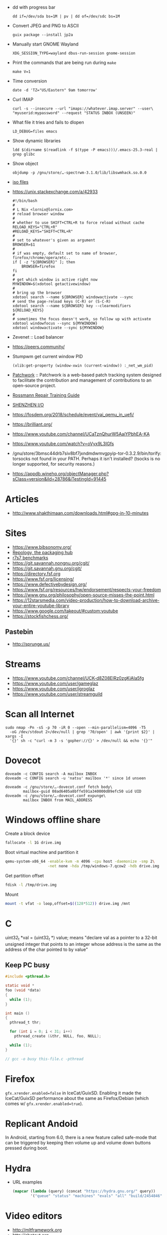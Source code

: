  - dd with progress bar
   : dd if=/dev/sda bs=1M | pv | dd of=/dev/sdc bs=1M

 - Convert JPEG and PNG to ASCII
   : guix package --install jp2a

 - Manually start GNOME Wayland
   : XDG_SESSION_TYPE=wayland dbus-run-session gnome-session

 - Print the commands that are being run during =make=
   : make V=1

 - Time conversion
   : date -d 'TZ="US/Eastern" 9am tomorrow'

 - Curl IMAP
   #+BEGIN_SRC shell
     curl -s --insecure --url "imaps://whatever.imap.server" --user\
     "myuserid:mypassword" --request "STATUS INBOX (UNSEEN)"
   #+END_SRC

 - What file it tries and fails to dlopen
   : LD_DEBUG=files emacs

 - Show dynamic libraries
   : ldd $(dirname $(readlink -f $(type -P emacs)))/.emacs-25.3-real | grep glibc

 - Show object
   : objdump -p /gnu/store/…-spectrwm-3.1.0/lib/libswmhack.so.0.0

 - [[/home/natsu/Downloads/ISO/05001-10000/ISO%2009660-1988%20scan.pdf][iso files]]

 - https://unix.stackexchange.com/a/42933
   #+BEGIN_SRC shell
     #!/bin/bash
     #
     # L Nix <lornix@lornix.com>
     # reload browser window
     #
     # whether to use SHIFT+CTRL+R to force reload without cache
     RELOAD_KEYS="CTRL+R"
     #RELOAD_KEYS="SHIFT+CTRL+R"
     #
     # set to whatever's given as argument
     BROWSER=$1
     #
     # if was empty, default set to name of browser, firefox/chrome/opera/etc..
     if [ -z "${BROWSER}" ]; then
         BROWSER=firefox
     fi
     #
     # get which window is active right now
     MYWINDOW=$(xdotool getactivewindow)
     #
     # bring up the browser
     xdotool search --name ${BROWSER} windowactivate --sync
     # send the page-reload keys (C-R) or (S-C-R)
     xdotool search --name ${BROWSER} key --clearmodifiers ${RELOAD_KEYS}
     #
     # sometimes the focus doesn't work, so follow up with activate
     xdotool windowfocus --sync ${MYWINDOW}
     xdotool windowactivate --sync ${MYWINDOW}
   #+END_SRC

 - Zevenet :: Load balancer

 - https://peers.community/

 - Stumpwm get current window PID
   : (xlib:get-property (window-xwin (current-window)) :_net_wm_pid)

 - [[http://jk.ozlabs.org/projects/patchwork/][Patchwork]] :: Patchwork is a web-based patch tracking system designed
      to facilitate the contribution and management of contributions to
      an open-source project.

 - [[https://docs.google.com/presentation/d/1PkeO_lC5WTPScSV3ZzEEjVuDWeQtL2eHK6jEcf7axA0/edit#slide=id.g2a3d5327f3_30_0][Rossmann Repair Training Guide]]
 - [[https://rutracker.org/forum/viewtopic.php?t=5355404][SHENZHEN I/O]]

 - https://fosdem.org/2018/schedule/event/vai_qemu_in_uefi/

 - https://brilliant.org/
 - https://www.youtube.com/channel/UCaTznQhurW5AaiYPbhEA-KA
 - https://www.youtube.com/watch?v=oVyx9L3IGfs

 - /gnu/store/3bmsc44drb7siv8bf7jxndmdwmvgpyip-tor-0.3.2.9/bin/torify: torsocks not found in your PATH.  Perhaps it isn't installed?  (tsocks is no longer supported, for security reasons.)

 - https://appdb.winehq.org/objectManager.php?sClass=version&iId=28786&iTestingId=91445

* Articles
  - http://www.shakthimaan.com/downloads.html#gpg-in-10-minutes

* Sites
  - https://www.bibsonomy.org/
  - [[https://repology.org/][Repology, the packaging hub]]
  - [[https://ecraven.github.io/r7rs-benchmarks/][r7s7 benchmarks]]
  - https://git.savannah.nongnu.org/cgit/
  - https://git.savannah.gnu.org/cgit/
  - https://directory.fsf.org
  - https://www.fsf.org/licensing/
  - https://www.defectivebydesign.org/
  - https://www.fsf.org/resources/hw/endorsement/respects-your-freedom
  - https://www.gnu.org/philosophy/open-source-misses-the-point.html
  - https://12starsmedia.com/video-production/how-to-download-archive-your-entire-youtube-library
  - https://www.google.com/takeout/#custom:youtube
  - https://stockfishchess.org/
** Pastebin
   - http://sprunge.us/

* Streams
  - https://www.youtube.com/channel/UCK-d8Z08ElRz0zgKiAla5fg
  - https://www.youtube.com/user/gameglaz
  - https://www.youtube.com/user/igroglaz
  - https://www.youtube.com/user/streamguild

* Scan all Internet
  #+BEGIN_SRC shell
    sudo nmap -Pn -sS -p 70 -iR 0 --open --min-parallelism=4096 -T5
      -oG /dev/stdout 2>/dev/null | grep '70/open' | awk '{print $2}' | xargs -I
      '{}' sh -c "curl -m 3 -s 'gopher://{}' > /dev/null && echo '{}'"
  #+END_SRC

* Dovecot
  #+BEGIN_SRC shell
    doveadm -c CONFIG search -A mailbox INBOX
    doveadm -c CONFIG search -u 'natsu' mailbox '*' since 1d unseen
  #+END_SRC

  #+BEGIN_SRC shell
    doveadm -c /gnu/store/…-dovecot.conf fetch body\
            mailbox-guid 08ad6405a8bffe591a340000d09efc50 uid UID
    doveadm -c /gnu/store/…-dovecot.conf expunge\
            mailbox INBOX from MAIL_ADDRESS
  #+END_SRC

* Windows offline share

  Create a block device

  #+BEGIN_SRC sh
    fallocate -l 1G drive.img
  #+END_SRC

  Boot virtual machine and partition it

  #+BEGIN_SRC sh
    qemu-system-x86_64 -enable-kvm -m 4096 -cpu host -daemonize -smp 2\
                       -net none -hda /tmp/windows-7.qcow2 -hdb drive.img
  #+END_SRC

  Get partition offset

  #+BEGIN_SRC sh
    fdisk -l /tmp/drive.img
  #+END_SRC

  Mount

  #+BEGIN_SRC sh
    mount -t vfat -o loop,offset=$((128*512)) drive.img /mnt
  #+END_SRC

* C

uint32_t *val = (uint32_t *) value; means "declare val as a pointer to
a 32-bit unsigned integer that points to an integer whose address is
the same as the address of the char pointed to by value"

** Keep PC busy

   #+BEGIN_SRC c
     #include <pthread.h>

     static void *
     foo (void *data)
     {
       while (1);
     }

     int main ()
     {
       pthread_t thr;

       for (int i = 0; i < 31; i++)
         pthread_create (&thr, NULL, foo, NULL);

       while (1);
     }

     // gcc -o busy this-file.c -pthread
   #+END_SRC

* Firefox
  =gfx.xrender.enabled=false= in IceCat/GuixSD.  Enabling it made the
  IceCat/GuixSD performance about the same as Firefox/Debian (which
  comes w/ =gfx.xrender.enabled=true=).

* Replicant Andoid
  In Android, starting from 6.0, there is a new feature called
  safe-mode that can be triggered by keeping then volume up and volume
  down buttons pressed during boot.

* Hydra
  - URL examples
    #+BEGIN_SRC emacs-lisp
      (mapcar (lambda (query) (concat "https://hydra.gnu.org/" query))
              '("queue" "status" "machines" "evals" "all" "build/2454846"))
    #+END_SRC

* Video editors
  - http://mltframework.org
  - http://shotcut.org
  - gneve

* TODO geiser-connection-timeout
  #+BEGIN_EXAMPLE
      <wigust> dustyweb: geiser-connection-timeout is interesting,
               let me know how it goes please :-)
             ,* dustyweb setq's and waits :)
    <dustyweb> wigust: that fixed it!  [01:17]
    <dustyweb> wigust: I set it to 100000 ... 100 seconds :)
      <wigust> dustyweb: cool, great to know about this variable,
               thx  [01:18]
    <dustyweb> wigust: so you could also supply a higher value:
           ,*** catonano (~user@151.45.37.164) has joined channel
               #guix  [01:19]
    <dustyweb> geiser-eval--send/wait takes a timeout value
    <dustyweb> wigust: so you could possibly set something higher
               ;)
    <dustyweb> but maybe you shouldn't :)
    <dustyweb> I dunno :)
      <wigust> dustyweb: Maybe for guix-all-available-packages
               this should be greater by default
    <dustyweb> wigust: yes  [01:20]
    <dustyweb> probably!
    <dustyweb> wigust: I'm on an old machine but I'm not sure if
               it's my profile making it slow
    <dustyweb> or if just that guix has so many packages now..
    <dustyweb> wigust: so what would happen if one of the synopsis
               fields had #t or #f in them? ;)  [01:21]
    <dustyweb> would the regex replace it?
  #+END_EXAMPLE

* Grub
  Message-Id: <20180119100415.fe7d979f7c505a5e19dbce82@laposte.net>
  file:/boot/grub/grub.cfg
  #+BEGIN_EXAMPLE
    menuentry "Linux" {
            insmod all_video
            echo "Loading Linux..."
            search --no-floppy -u --set=root 20f4d726-6cec-4f00-b941-bab03fdff981
            linux /boot/vmlinuz root=/dev/sda3 ro
    }
    menuentry "Windows" {
            echo "Loading Windows..."
            search --no-floppy -u --set=root 7E75-0EC2
            chainloader /EFI/Microsoft/Boot/bootmgfw.efi
    }
  #+END_EXAMPLE

* Linux
  - [[https://www.kernel.org/doc/html/latest/admin-guide/kernel-parameters.html][Kernel parameters]]
  - [[https://askubuntu.com/questions/992137/how-to-check-that-kpti-is-enabled-on-my-ubuntu][Check if KPTI is enabled]]

* GNU

** Mirrors
   - http://mirror.reismil.ch/gnu/
   - https://mirror.cyber-perikarp.eu/gnu/

* Libraries
  - http://libgen.io
  - https://libraries.io/
  - https://arxiv.org/
  - http://ieeexplore.ieee.org/

** Mailing list archives
  - http://www.nabble.com/

** Research
   - https://zenodo.org/

* Testing software
  - https://systemundertest.org/xterm/
* TODO Typo in (guile) Creating a Procedure

   Before very long, though, you will want to create new procedures that
encapsulate aspects of your own applications’ functionality.  To do
this, you can use the famous ‘lambda’ syntax.
- check the unread count directly
  #+BEGIN_SRC shell
    curl -s --insecure --url "imaps://whatever.imap.server" --user\
    "myuserid:mypassword" --request "STATUS INBOX (UNSEEN)"
  #+END_SRC

* Standarts

  - [[http://standards.iso.org/ittf/PubliclyAvailableStandards/index.html][ISO]]

* Translation

  - http://www.iro.umontreal.ca/contrib/po/HTML/teams.html
  - http://www.iro.umontreal.ca/contrib/po/HTML/leaders.html
  - http://www.iro.umontreal.ca/contrib/po/HTML/index.html

* Math

** Phrases

   - абсолютное доказательство
   - рациональные числа :: дроби

** Books

   - Курант Робберс :: Что такое математика.  Рекомендация
                       Савватеева. Алексей Владимирович
   - Савватеев Математика для гуманитариев :: Книга начало
